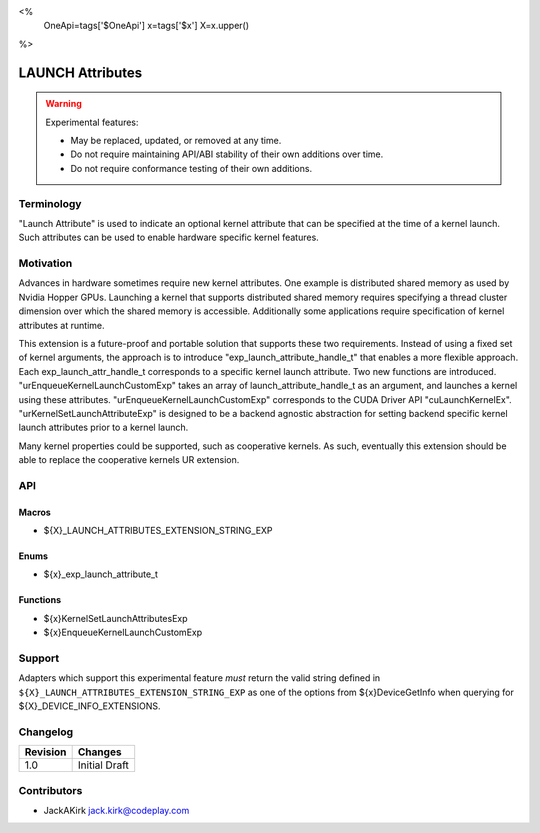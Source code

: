 <%
    OneApi=tags['$OneApi']
    x=tags['$x']
    X=x.upper()
%>

.. _experimental-launch-attributes:

================================================================================
LAUNCH Attributes
================================================================================

.. warning::

    Experimental features:

    *   May be replaced, updated, or removed at any time.
    *   Do not require maintaining API/ABI stability of their own additions over
        time.
    *   Do not require conformance testing of their own additions.


Terminology
--------------------------------------------------------------------------------
"Launch Attribute" is used to indicate an optional kernel attribute that can
be specified at the time of a kernel launch. Such attributes can be used to
enable hardware specific kernel features.

Motivation
--------------------------------------------------------------------------------
Advances in hardware sometimes require new kernel attributes. One example is
distributed shared memory as used by Nvidia Hopper GPUs. Launching a kernel
that supports distributed shared memory requires specifying a thread cluster
dimension over which the shared memory is accessible. Additionally some
applications require specification of kernel attributes at runtime.

This extension is a future-proof and portable solution that supports these two requirements.
Instead of using a fixed set of kernel arguments, the approach is to introduce 
"exp_launch_attribute_handle_t" that enables a more flexible approach.
Each exp_launch_attr_handle_t corresponds to a specific kernel launch attribute.
Two new functions are introduced. "urEnqueueKernelLaunchCustomExp" takes an
array of launch_attribute_handle_t as an argument, and launches a kernel using these
attributes. "urEnqueueKernelLaunchCustomExp" corresponds to the CUDA Driver API
"cuLaunchKernelEx". "urKernelSetLaunchAttributeExp" is designed to be a backend
agnostic abstraction for setting backend specific kernel launch attributes prior
to a kernel launch.

Many kernel properties could be supported, such as cooperative kernels. As such,
eventually this extension should be able to replace the cooperative kernels
UR extension. 

API
--------------------------------------------------------------------------------

Macros
~~~~~~~~~~~~~~~~~~~~~~~~~~~~~~~~~~~~~~~~~~~~~~~~~~~~~~~~~~~~~~~~~~~~~~~~~~~~~~~
* ${X}_LAUNCH_ATTRIBUTES_EXTENSION_STRING_EXP

Enums
~~~~~~~~~~~~~~~~~~~~~~~~~~~~~~~~~~~~~~~~~~~~~~~~~~~~~~~~~~~~~~~~~~~~~~~~~~~~~~~~

* ${x}_exp_launch_attribute_t

Functions
~~~~~~~~~~~~~~~~~~~~~~~~~~~~~~~~~~~~~~~~~~~~~~~~~~~~~~~~~~~~~~~~~~~~~~~~~~~~~~~~
* ${x}KernelSetLaunchAttributesExp
* ${x}EnqueueKernelLaunchCustomExp

Support
--------------------------------------------------------------------------------

Adapters which support this experimental feature *must* return the valid string
defined in ``${X}_LAUNCH_ATTRIBUTES_EXTENSION_STRING_EXP`` as one of the options from
${x}DeviceGetInfo when querying for ${X}_DEVICE_INFO_EXTENSIONS.

Changelog
--------------------------------------------------------------------------------

+-----------+---------------------------------------------+
| Revision  | Changes                                     |
+===========+=============================================+
| 1.0       | Initial Draft                               |
+-----------+---------------------------------------------+

Contributors
--------------------------------------------------------------------------------

* JackAKirk `jack.kirk@codeplay.com <jack.kirk@codeplay.com>`_
